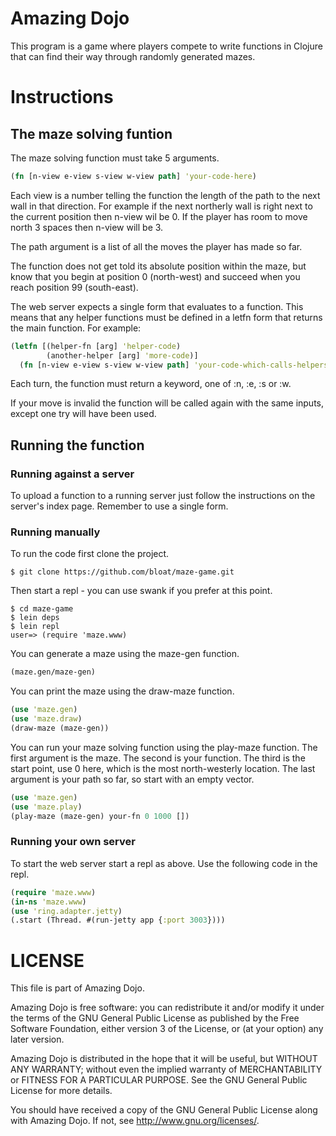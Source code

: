 * Amazing Dojo
This program is a game where players compete to write functions in
Clojure that can find their way through randomly generated mazes.
* Instructions
** The maze solving funtion
The maze solving function must take 5 arguments.
#+BEGIN_SRC clojure
  (fn [n-view e-view s-view w-view path] 'your-code-here)
#+END_SRC
Each view is a number telling the function the length of the path to
the next wall in that direction. For example if the next northerly
wall is right next to the current position then n-view wil be 0. If
the player has room to move north 3 spaces then n-view will be 3.

The path argument is a list of all the moves the player has made so far.

The function does not get told its absolute position within the maze,
but know that you begin at position 0 (north-west) and succeed when
you reach position 99 (south-east).

The web server expects a single form that evaluates to a
function. This means that any helper functions must be defined in a
letfn form that returns the main function. For example:
#+BEGIN_SRC clojure
  (letfn [(helper-fn [arg] 'helper-code)
          (another-helper [arg] 'more-code)]
    (fn [n-view e-view s-view w-view path] 'your-code-which-calls-helpers))
#+END_SRC

Each turn, the function must return a keyword, one of :n, :e, :s or :w.

If your move is invalid the function will be called again with the
same inputs, except one try will have been used.
** Running the function
*** Running against a server
To upload a function to a running server just follow the instructions
on the server's index page. Remember to use a single form.
*** Running manually
To run the code first clone the project.
#+BEGIN_EXAMPLE
$ git clone https://github.com/bloat/maze-game.git
#+END_EXAMPLE
Then start a repl - you can use swank if you prefer at this point.
#+BEGIN_EXAMPLE
$ cd maze-game
$ lein deps
$ lein repl
user=> (require 'maze.www)
#+END_EXAMPLE
You can generate a maze using the maze-gen function.
#+BEGIN_SRC clojure
  (maze.gen/maze-gen)
#+END_SRC

You can print the maze using the draw-maze function.
#+BEGIN_SRC clojure
  (use 'maze.gen)
  (use 'maze.draw)
  (draw-maze (maze-gen))
#+END_SRC

You can run your maze solving function using the play-maze
function. The first argument is the maze. The second is your
function. The third is the start point, use 0 here, which is the most
north-westerly location. The last argument is your path so far, so
start with an empty vector.
#+BEGIN_SRC clojure
  (use 'maze.gen)
  (use 'maze.play)
  (play-maze (maze-gen) your-fn 0 1000 [])
#+END_SRC
*** Running your own server
To start the web server start a repl as above. Use the following code in the repl.
#+BEGIN_SRC clojure
  (require 'maze.www)
  (in-ns 'maze.www)
  (use 'ring.adapter.jetty)
  (.start (Thread. #(run-jetty app {:port 3003})))
#+END_SRC
* LICENSE 
This file is part of Amazing Dojo.

Amazing Dojo is free software: you can redistribute it and/or modify
it under the terms of the GNU General Public License as published by
the Free Software Foundation, either version 3 of the License, or
(at your option) any later version.

Amazing Dojo is distributed in the hope that it will be useful,
but WITHOUT ANY WARRANTY; without even the implied warranty of
MERCHANTABILITY or FITNESS FOR A PARTICULAR PURPOSE. See the
GNU General Public License for more details.

You should have received a copy of the GNU General Public License
along with Amazing Dojo. If not, see <http://www.gnu.org/licenses/>.
